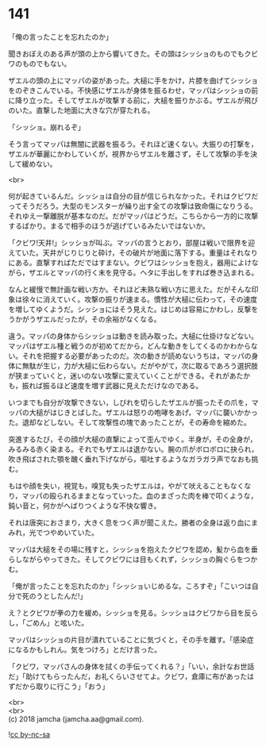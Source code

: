 #+OPTIONS: toc:nil
#+OPTIONS: \n:t

* 141

  「俺の言ったことを忘れたのか」

  聞きおぼえのある声が頭の上から響いてきた。その頭はシッショのものでもクビワのものでもない。

  ザエルの頭の上にマッパの姿があった。大槌に手をかけ，片膝を曲げてシッショをのぞきこんでいる。不快感にザエルが身体を振るわせ，マッパはシッショの前に降り立った。そしてザエルが攻撃する前に，大槌を振りかぶる。ザエルが飛びのいた。直撃した地面に大きな穴が穿たれる。

  「シッショ。崩れるぞ」

  そう言ってマッパは無闇に武器を振るう。それほど速くない。大振りの打撃を，ザエルが華麗にかわしていくが，視界からザエルを離さず，そして攻撃の手を決して緩めない。

  <br>

  何が起きているんだ。シッショは自分の目が信じられなかった。それはクビワだってそうだろう。大型のモンスターが繰り出す全ての攻撃は致命傷になりうる。それゆえ一撃離脱が基本なのだ。だがマッパはどうだ。こちらから一方的に攻撃するばかり。まるで相手のほうが逃げているみたいではないか。

  「クビワ!天井!」シッショが叫ぶ。マッパの言うとおり，部屋は戦いで限界を迎えていた。天井がじりじりと砕け，その破片が地面に落下する。重量はそれなりにある。直撃すればただではすまない。クビワはシッショを抱え，器用によけながら，ザエルとマッパの行く末を見守る。ヘタに手出しをすれば巻き込まれる。

  なんと緩慢で無計画な戦い方か。それほど未熟な戦い方に思えた。だがそんな印象は徐々に消えていく。攻撃の振りが速まる。慣性が大槌に伝わって，その速度を増してゆくようだ。シッショにはそう見えた。はじめは容易にかわし，反撃をうかがうザエルだったが，その余裕がなくなる。

  違う。マッパの身体からシッショは動きを読み取った。大槌に仕掛けなどない。マッパはザエル種と戦うのが初めてだから，どんな動きをしてくるのかわからない。それを把握する必要があったのだ。次の動きが読めないうちは，マッパの身体に無駄が生じ，力が大槌に伝わらない。だがやがて，次に取るであろう選択肢が狭まっていくと，迷いのない攻撃に変えていくことができる。それがあたかも，振れば振るほど速度を増す武器に見えただけなのである。

  いつまでも自分が攻撃できない，しびれを切らしたザエルが振ったその爪を，マッパの大槌がはじきとばした。ザエルは怒りの咆哮をあげ，マッパに襲いかかった。退却などしない。そして攻撃性の塊であったことが，その寿命を縮めた。

  突進するたび，その顔が大槌の直撃によって歪んでゆく。半身が，その全身が，みるみる赤く染まる。それでもザエルは退かない。腕の爪がボロボロに抉られ，吹き飛ばされた顎を醜く垂れ下げながら，嘔吐するようなガラガラ声でなおも挑む。

  もはや顔を失い，視覚も，嗅覚も失ったザエルは，やがて吠えることもなくなり，マッパの殴られるままとなっていった。血のまざった肉を棒で叩くような，鈍い音と，何かがへばりつくような不快な響き。

  それは唐突におさまり，大きく息をつく声が聞こえた。勝者の全身は返り血にまみれ，光でつやめいていた。

  マッパは大槌をその場に残すと，シッショを抱えたクビワを認め，髪から血を垂らしながらやってきた。そしてクビワには目もくれず，シッショの胸ぐらをつかむ。

  「俺が言ったことを忘れたのか」「シッショいじめるな。ころすぞ」「こいつは自分で死のうとしたんだ!」

  え？とクビワが拳の力を緩め，シッショを見る。シッショはクビワから目を反らし，「ごめん」と呟いた。

  マッパはシッショの片目が潰れていることに気づくと，その手を離す。「感染症になるかもしれん。気をつけろ」とだけ言った。

  「クビワ，マッパさんの身体を拭くの手伝ってくれる？」「いい，余計なお世話だ」「助けてもらったんだ，お礼くらいさせてよ。クビワ，倉庫に布があったはずだから取りに行こう」「おう」

  <br>
  <br>
  (c) 2018 jamcha (jamcha.aa@gmail.com).

  ![[http://i.creativecommons.org/l/by-nc-sa/4.0/88x31.png][cc by-nc-sa]]
